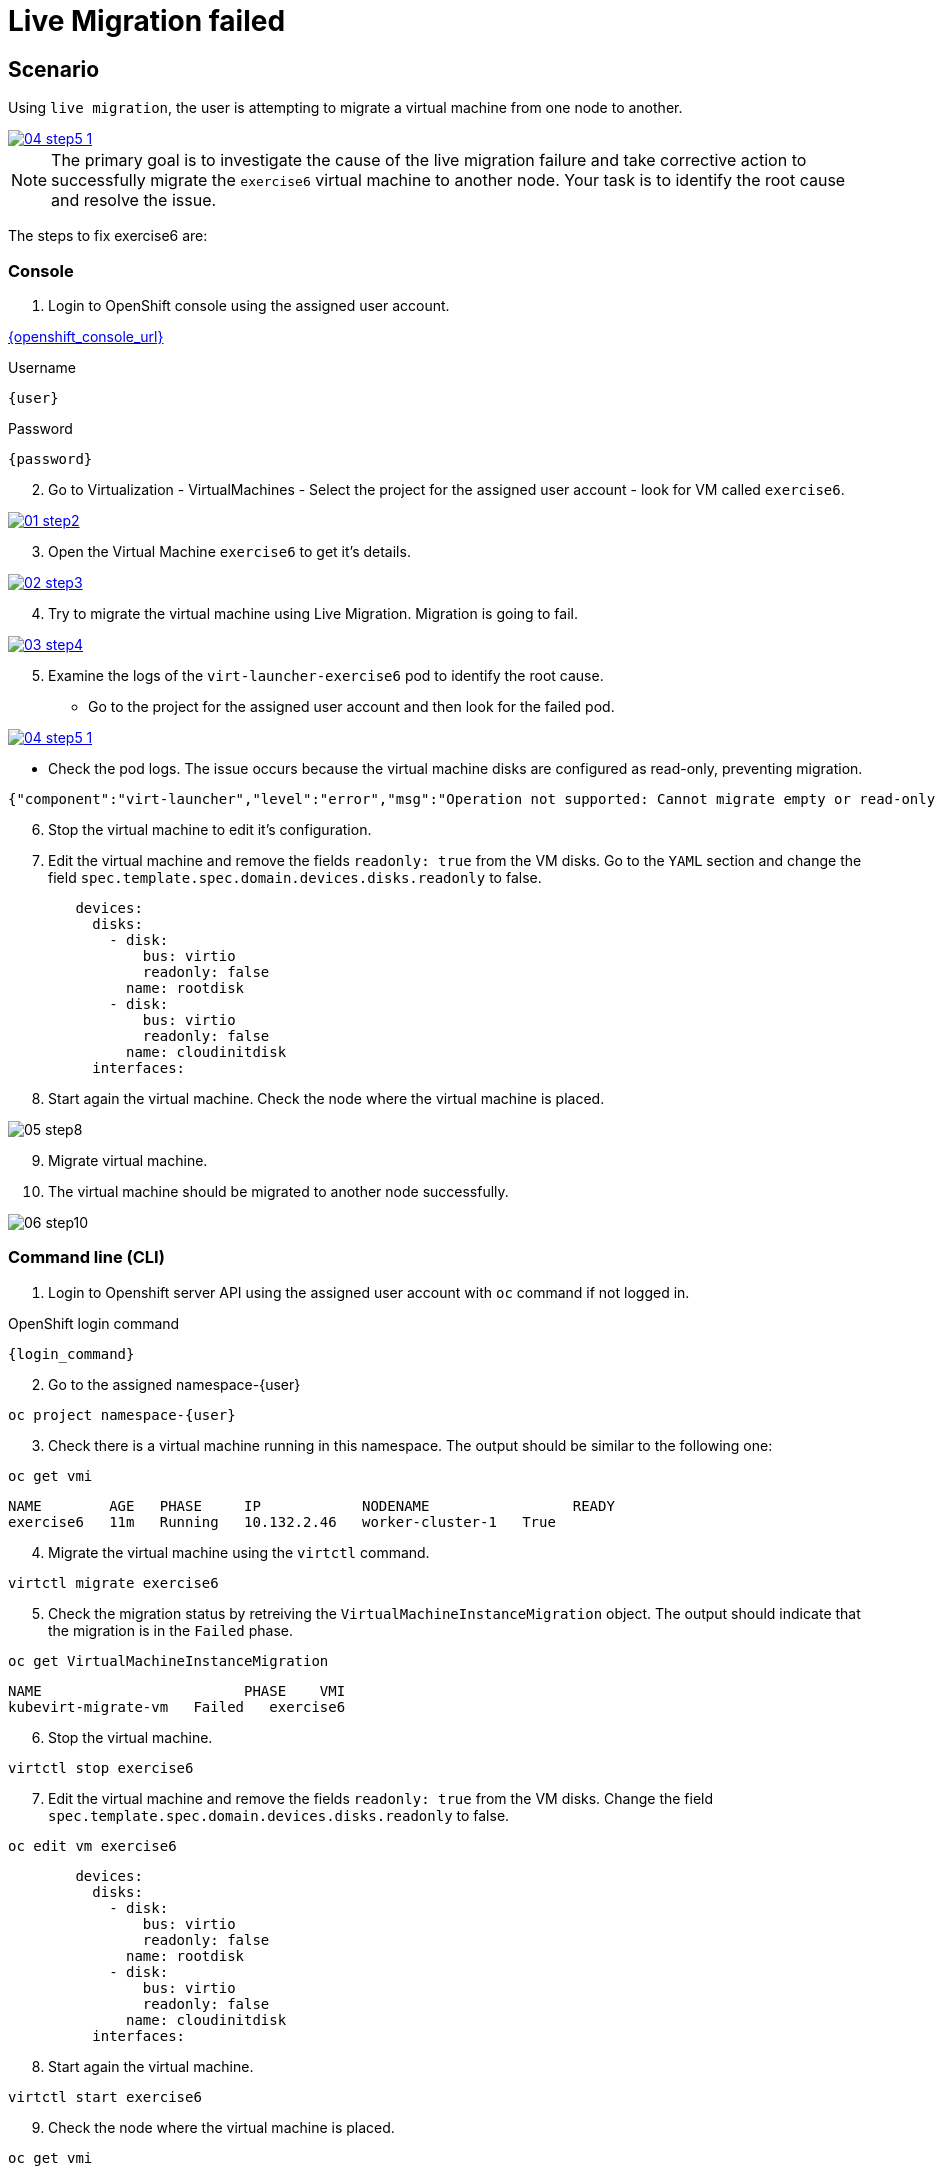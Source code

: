 [#fix]
= Live Migration failed

== Scenario

Using `live migration`, the user is attempting to migrate a virtual machine from one node to another.

++++
<a href="_images/exercise6/04-step5-1.png" target="_blank" class="popup">
++++
image::exercise6/04-step5-1.png[]
++++
</a>
++++

NOTE: The primary goal is to investigate the cause of the live migration failure and take corrective action to successfully migrate the `exercise6` virtual machine to another node. Your task is to identify the root cause and resolve the issue.

The steps to fix exercise6 are:

=== Console

1. Login to OpenShift console using the assigned user account.

link:{openshift_console_url}[{openshift_console_url}^]

.Username
[source,sh,role=execute,subs="attributes"]
----
{user}
----

.Password
[source,sh,role=execute,subs="attributes"]
----
{password}
----

[start=2]
2. Go to Virtualization - VirtualMachines - Select the project for the assigned user account - look for VM called `exercise6`.

++++
<a href="_images/exercise6/01-step2.png" target="_blank" class="popup">
++++
image::exercise6/01-step2.png[]
++++
</a>
++++

[start=3]
3. Open the Virtual Machine `exercise6` to get it's details.

++++
<a href="_images/exercise6/02-step3.png" target="_blank" class="popup">
++++
image::exercise6/02-step3.png[]
++++
</a>
++++

[start=4]
4. Try to migrate the virtual machine using Live Migration. Migration is going to fail.

++++
<a href="_images/exercise6/03-step4.png" target="_blank" class="popup">
++++
image::exercise6/03-step4.png[]
++++
</a>
++++

[start=5]
5. Examine the logs of the `virt-launcher-exercise6` pod to identify the root cause. 

** Go to the project for the assigned user account and then look for the failed pod.

++++
<a href="_images/exercise6/04-step5-1.png" target="_blank" class="popup">
++++
image::exercise6/04-step5-1.png[]
++++
</a>
++++

** Check the pod logs. The issue occurs because the virtual machine disks are configured as read-only, preventing migration. 

[source]
----
{"component":"virt-launcher","level":"error","msg":"Operation not supported: Cannot migrate empty or read-only disk vdb","pos":"qemuMigrationDstStartNBDServer:628","subcomponent":"libvirt","thread":"33","timestamp":"2024-11-20T11:44:26.459000Z"}
----

[start=6]
6. Stop the virtual machine to edit it's configuration.

[start=7]
7. Edit the virtual machine and remove the fields `readonly: true` from the VM disks. Go to the `YAML` section and change the field `spec.template.spec.domain.devices.disks.readonly` to false.

[source, yaml]
----
        devices:
          disks:
            - disk:
                bus: virtio
                readonly: false
              name: rootdisk
            - disk:
                bus: virtio
                readonly: false
              name: cloudinitdisk
          interfaces:
----

[start=8]
8. Start again the virtual machine. Check the node where the virtual machine is placed.

image::exercise6/05-step8.png[]

[start=9]
9. Migrate virtual machine.

[start=10]
10. The virtual machine should be migrated to another node successfully.

image::exercise6/06-step10.png[]


=== Command line (CLI)

1. Login to Openshift server API using the assigned user account with `oc` command if not logged in.

.OpenShift login command
[source,sh,role=execute,subs="attributes"]
----
{login_command}
----

[start=2]
2. Go to the assigned namespace-{user}

[source,sh,role=execute,subs="attributes"]
----
oc project namespace-{user}
----

[start=3]
3. Check there is a virtual machine running in this namespace. The output should be similar to the following one: 

[source,sh,role=execute,subs="attributes"]
----
oc get vmi
----

----
NAME        AGE   PHASE     IP            NODENAME                 READY
exercise6   11m   Running   10.132.2.46   worker-cluster-1   True
----

[start=4]
4. Migrate the virtual machine using the `virtctl` command.

[source,sh,role=execute,subs="attributes"]
----
virtctl migrate exercise6
----

[start=5]
5. Check the migration status by retreiving the `VirtualMachineInstanceMigration` object. The output should indicate that the migration is in the `Failed` phase.

[source,sh,role=execute,subs="attributes"]
----
oc get VirtualMachineInstanceMigration 
----

----
NAME                        PHASE    VMI
kubevirt-migrate-vm   Failed   exercise6
----

[start=6]
6. Stop the virtual machine.

[source,sh,role=execute,subs="attributes"]
----
virtctl stop exercise6
----

[start=7]
7. Edit the virtual machine and remove the fields `readonly: true` from the VM disks. Change the field `spec.template.spec.domain.devices.disks.readonly` to false.

[source,sh,role=execute,subs="attributes"]
----
oc edit vm exercise6
----


[source, yaml]
----
        devices:
          disks:
            - disk:
                bus: virtio
                readonly: false
              name: rootdisk
            - disk:
                bus: virtio
                readonly: false
              name: cloudinitdisk
          interfaces:
----

[start=8]
8. Start again the virtual machine.

[source,sh,role=execute,subs="attributes"]
----
virtctl start exercise6
----

[start=9]
9. Check the node where the virtual machine is placed.

[source,sh,role=execute,subs="attributes"]
----
oc get vmi
----

----
NAME        AGE   PHASE     IP            NODENAME                 READY
exercise6   98s   Running   10.132.2.48   worker-cluster-vmnjk-1   True
----

[start=10]
10. Migrate the virtual machine. 

[source,sh,role=execute,subs="attributes"]
----
virtctl migrate exercise6
----

[start=11]
11. Check the migration status by retreiving the `VirtualMachineInstanceMigration` object. Now, the output should indicate that the migration is in the `Succeeded` phase.

[source,sh,role=execute,subs="attributes"]
----
oc get VirtualMachineInstanceMigration 
----

----
NAME                        PHASE         VMI
kubevirt-migrate-vm     Succeeded   exercise6
----

[start=12]
12. Check the node where the vortual machine is now placed

[source,sh,role=execute,subs="attributes"]
----
oc get vmi
----

----
NAME        AGE     PHASE     IP             NODENAME                 READY
exercise6   3m50s   Running   10.135.1.196   worker-cluster-vmnjk-3   True
----

=== What you learned

In this exercise, you learned that virtual machines with RWO (Read-Write-Once) disks attached cannot be live migrated between nodes in OpenShift Virtualization. 
This limitation occurs because live migration involves creating a new instance of the virtual machine on the target node, 
which fails due to the RWO disk's single-node access restriction.